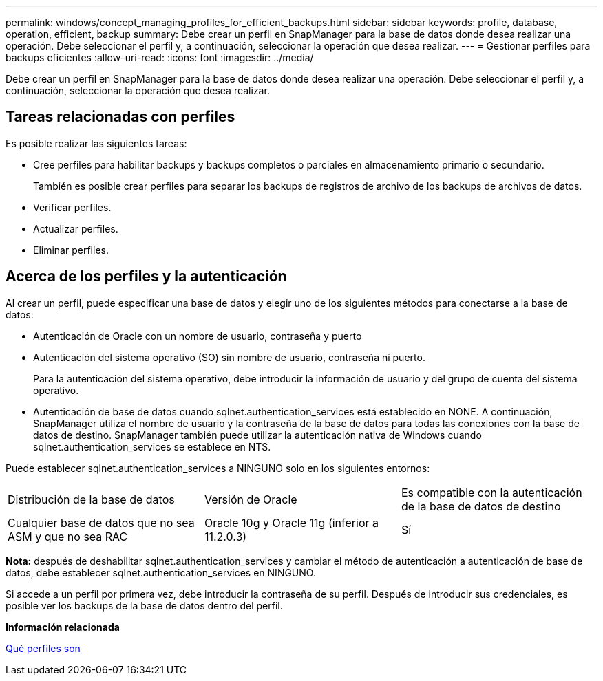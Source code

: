 ---
permalink: windows/concept_managing_profiles_for_efficient_backups.html 
sidebar: sidebar 
keywords: profile, database, operation, efficient, backup 
summary: Debe crear un perfil en SnapManager para la base de datos donde desea realizar una operación. Debe seleccionar el perfil y, a continuación, seleccionar la operación que desea realizar. 
---
= Gestionar perfiles para backups eficientes
:allow-uri-read: 
:icons: font
:imagesdir: ../media/


[role="lead"]
Debe crear un perfil en SnapManager para la base de datos donde desea realizar una operación. Debe seleccionar el perfil y, a continuación, seleccionar la operación que desea realizar.



== Tareas relacionadas con perfiles

Es posible realizar las siguientes tareas:

* Cree perfiles para habilitar backups y backups completos o parciales en almacenamiento primario o secundario.
+
También es posible crear perfiles para separar los backups de registros de archivo de los backups de archivos de datos.

* Verificar perfiles.
* Actualizar perfiles.
* Eliminar perfiles.




== Acerca de los perfiles y la autenticación

Al crear un perfil, puede especificar una base de datos y elegir uno de los siguientes métodos para conectarse a la base de datos:

* Autenticación de Oracle con un nombre de usuario, contraseña y puerto
* Autenticación del sistema operativo (SO) sin nombre de usuario, contraseña ni puerto.
+
Para la autenticación del sistema operativo, debe introducir la información de usuario y del grupo de cuenta del sistema operativo.

* Autenticación de base de datos cuando sqlnet.authentication_services está establecido en NONE. A continuación, SnapManager utiliza el nombre de usuario y la contraseña de la base de datos para todas las conexiones con la base de datos de destino. SnapManager también puede utilizar la autenticación nativa de Windows cuando sqlnet.authentication_services se establece en NTS.


Puede establecer sqlnet.authentication_services a NINGUNO solo en los siguientes entornos:

|===


| Distribución de la base de datos | Versión de Oracle | Es compatible con la autenticación de la base de datos de destino 


 a| 
Cualquier base de datos que no sea ASM y que no sea RAC
 a| 
Oracle 10g y Oracle 11g (inferior a 11.2.0.3)
 a| 
Sí

|===
*Nota:* después de deshabilitar sqlnet.authentication_services y cambiar el método de autenticación a autenticación de base de datos, debe establecer sqlnet.authentication_services en NINGUNO.

Si accede a un perfil por primera vez, debe introducir la contraseña de su perfil. Después de introducir sus credenciales, es posible ver los backups de la base de datos dentro del perfil.

*Información relacionada*

xref:concept_what_profiles_are.adoc[Qué perfiles son]
